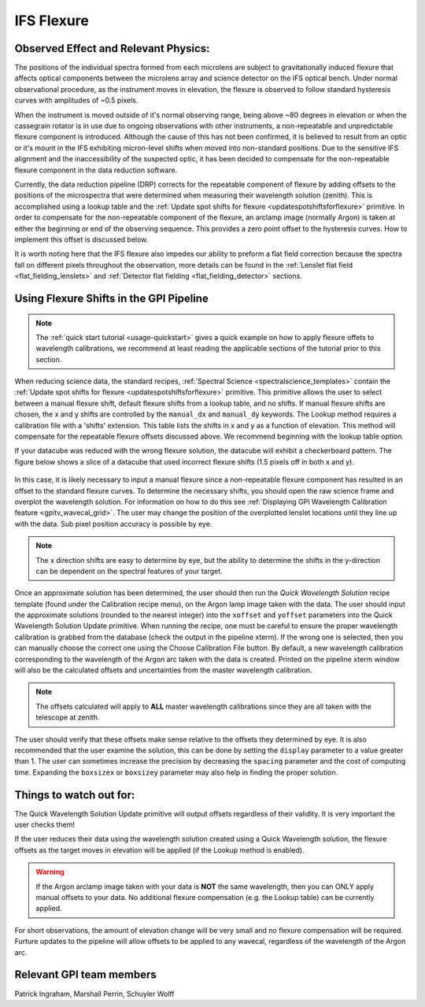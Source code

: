 
IFS Flexure
==================================

Observed Effect and Relevant Physics:
---------------------------------------

The positions of the individual spectra formed from each microlens are subject to gravitationally induced flexure that affects optical components between the microlens array and science detector on the IFS optical bench. Under normal observational procedure, as the instrument moves in elevation, the flexure is observed to follow standard hysteresis curves with amplitudes of ~0.5 pixels. 

When the instrument is moved outside of it's normal observing range, being above ~80 degrees in elevation or when the cassegrain rotator is in use due to ongoing observations with other instruments, a non-repeatable and unpredictable flexure component is introduced. Although the cause of this has not been confirmed, it is believed to result from an optic or it's mount in the IFS exhibiting micron-level shifts when moved into non-standard positions. Due to the sensitive IFS alignment and the inaccessibility of the suspected optic, it has been decided to compensate for the non-repeatable flexure component in the data reduction software.

Currently, the data reduction pipeline (DRP) corrects for the repeatable component of flexure by adding offsets to the positions of the microspectra that were determined when measuring their wavelength solution (zenith). This is accomplished using a lookup table and the :ref:`Update spot shifts for flexure <updatespotshiftsforflexure>` primitive. In  order to compensate for the non-repeatable component of the flexure, an arclamp image (normally Argon) is taken at either the beginning or end of the observing sequence. This provides a zero point offset to the hysteresis curves. How to implement this offset is discussed below.

It is worth noting here that the IFS flexure also impedes our ability to preform a flat field correction because the spectra fall on different pixels throughout the observation, more details can be found in the :ref:`Lenslet flat field <flat_fielding_lenslets>` and :ref:`Detector flat fielding <flat_fielding_detector>` sections.


Using Flexure Shifts in the GPI Pipeline
--------------------------------------------------

.. note::
       The :ref:`quick start tutorial <usage-quickstart>` gives a quick example on how to apply flexure offets to wavelength calibrations, we recommend at least reading the applicable sections of the tutorial prior to this section.

When reducing science data, the standard recipes, :ref:`Spectral Science <spectralscience_templates>` contain the :ref:`Update spot shifts for flexure <updatespotshiftsforflexure>` primitive. This primitive allows the user to select between a manual flexure shift, default flexure shifts from a lookup table, and no shifts. If manual flexure shifts are chosen, the x and y shifts are controlled by the ``manual_dx`` and ``manual_dy`` keywords. The Lookup method requires a calibration file with a 'shifts' extension. This table lists the shifts in x and y as a function of elevation.  This method will compensate for the repeatable flexure offsets discussed above. We recommend beginning with the lookup table option.

If your datacube was reduced with the wrong flexure solution, the datacube will exhibit a checkerboard pattern. The figure below shows a slice of a datacube that used incorrect flexure shifts (1.5 pixels off in both x and y). 

.. figure:: bad_flexure.png
       :width: 400pt
       :align: center

In this case, it is likely necessary to input a manual flexure since a non-repeatable flexure component has resulted in an offset to the standard flexure curves. To determine the necessary shifts, you should open the raw science frame and overplot the wavelength solution. For information on how to do this see :ref:`Displaying GPI Wavelength Calibration feature <gpitv_wavecal_grid>`. The user may change the position of the overplotted lenslet locations until they line up with the data. Sub pixel position accuracy is possible by eye. 


.. note::
        The x direction shifts are easy to determine by eye, but the ability to determine the shifts in the y-direction can be dependent on the spectral features of your target. 

Once an approximate solution has been determined, the user should then run the *Quick Wavelength Solution* recipe template (found under the Calibration recipe menu), on the Argon lamp image taken with the data. The user should input the approximate solutions (rounded to the nearest integer) into the ``xoffset`` and ``yoffset`` parameters into the Quick Wavelength Solution Update primitive. When running the recipe, one must be careful to ensure the proper wavelength calibration is grabbed from the database (check the output in the pipeline xterm). If the wrong one is selected, then you can manually choose the correct one using the Choose Calibration File button. By default, a new wavelength calibration corresponding to the wavelength of the Argon arc taken with the data is created. Printed on the pipeline xterm window will also be the calculated offsets and uncertainties from the master wavelength calibration.

.. note:: 
	The offsets calculated will apply to **ALL** master wavelength calibrations since they are all taken with the telescope at zenith. 

The user should verify that these offsets make sense relative to the offsets they determined by eye. It is also recommended that the user examine the solution, this can be done by setting the ``display`` parameter to a value greater than 1. The user can sometimes increase the precision by decreasing the ``spacing`` parameter and the cost of computing time. Expanding the ``boxsizex`` or ``boxsizey`` parameter may also help in finding the proper solution. 


Things to watch out for:
--------------------------------------------------

The Quick Wavelength Solution Update primitive will output offsets regardless of their validity. It is very important the user checks them!

If the user reduces their data using the wavelength solution created using a Quick Wavelength solution, the flexure offsets as the target moves in elevation will be applied (if the Lookup method is enabled).

.. warning::

	If the Argon arclamp image taken with your data is **NOT** the same wavelength, then you can ONLY apply manual offsets to your data. No additional flexure compensation (e.g. the Lookup table) can be currently applied.

For short observations, the amount of elevation change will be very small and no flexure compensation will be required. Furture updates to the pipeline will allow offsets to be applied to any wavecal, regardless of the wavelength of the Argon arc.

Relevant GPI team members
------------------------------------
Patrick Ingraham, Marshall Perrin, Schuyler Wolff
